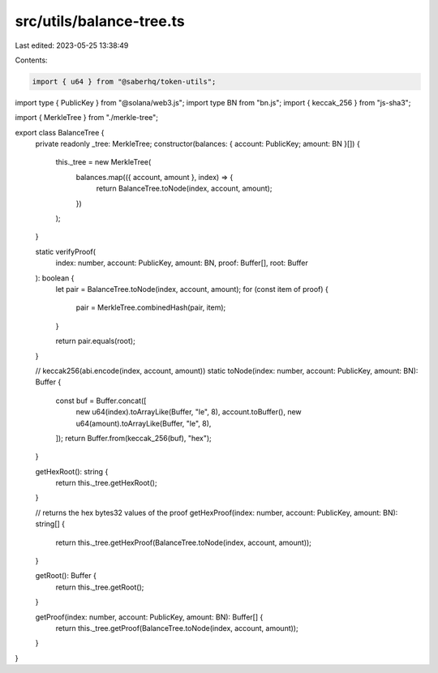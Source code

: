 src/utils/balance-tree.ts
=========================

Last edited: 2023-05-25 13:38:49

Contents:

.. code-block:: ts

    import { u64 } from "@saberhq/token-utils";
import type { PublicKey } from "@solana/web3.js";
import type BN from "bn.js";
import { keccak_256 } from "js-sha3";

import { MerkleTree } from "./merkle-tree";

export class BalanceTree {
  private readonly _tree: MerkleTree;
  constructor(balances: { account: PublicKey; amount: BN }[]) {
    this._tree = new MerkleTree(
      balances.map(({ account, amount }, index) => {
        return BalanceTree.toNode(index, account, amount);
      })
    );
  }

  static verifyProof(
    index: number,
    account: PublicKey,
    amount: BN,
    proof: Buffer[],
    root: Buffer
  ): boolean {
    let pair = BalanceTree.toNode(index, account, amount);
    for (const item of proof) {
      pair = MerkleTree.combinedHash(pair, item);
    }

    return pair.equals(root);
  }

  // keccak256(abi.encode(index, account, amount))
  static toNode(index: number, account: PublicKey, amount: BN): Buffer {
    const buf = Buffer.concat([
      new u64(index).toArrayLike(Buffer, "le", 8),
      account.toBuffer(),
      new u64(amount).toArrayLike(Buffer, "le", 8),
    ]);
    return Buffer.from(keccak_256(buf), "hex");
  }

  getHexRoot(): string {
    return this._tree.getHexRoot();
  }

  // returns the hex bytes32 values of the proof
  getHexProof(index: number, account: PublicKey, amount: BN): string[] {
    return this._tree.getHexProof(BalanceTree.toNode(index, account, amount));
  }

  getRoot(): Buffer {
    return this._tree.getRoot();
  }

  getProof(index: number, account: PublicKey, amount: BN): Buffer[] {
    return this._tree.getProof(BalanceTree.toNode(index, account, amount));
  }
}


